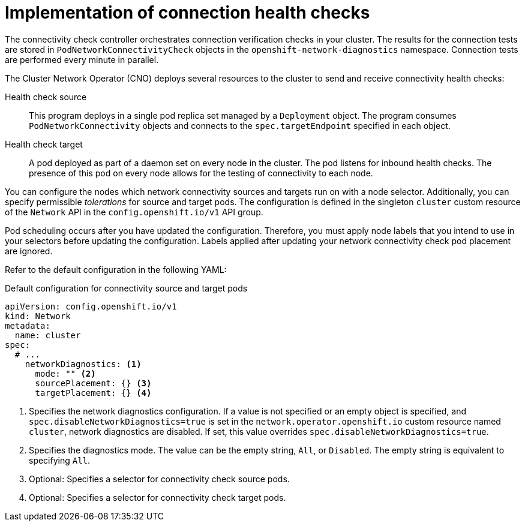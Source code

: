 // Module included in the following assemblies:
//
// * networking/verifying-connectivity-endpoint.adoc

[id="nw-pod-network-connectivity-implementation_{context}"]
= Implementation of connection health checks

The connectivity check controller orchestrates connection verification checks in your cluster. The results for the connection tests are stored in `PodNetworkConnectivityCheck` objects in the `openshift-network-diagnostics` namespace. Connection tests are performed every minute in parallel.

The Cluster Network Operator (CNO) deploys several resources to the cluster to send and receive connectivity health checks:

Health check source:: This program deploys in a single pod replica set managed by a `Deployment` object. The program consumes `PodNetworkConnectivity` objects and connects to the `spec.targetEndpoint` specified in each object.

Health check target:: A pod deployed as part of a daemon set on every node in the cluster. The pod listens for inbound health checks. The presence of this pod on every node allows for the testing of connectivity to each node.

You can configure the nodes which network connectivity sources and targets run on with a node selector. Additionally, you can specify permissible _tolerations_ for source and target pods. The configuration is defined in the singleton `cluster` custom resource of the `Network` API in the `config.openshift.io/v1` API group.

Pod scheduling occurs after you have updated the configuration. Therefore, you must apply node labels that you intend to use in your selectors before updating the configuration. Labels applied after updating your network connectivity check pod placement are ignored.

Refer to the default configuration in the following YAML:

.Default configuration for connectivity source and target pods
[source,yaml]
----
apiVersion: config.openshift.io/v1
kind: Network
metadata:
  name: cluster
spec:
  # ...
    networkDiagnostics: <1>
      mode: "" <2>
      sourcePlacement: {} <3>
      targetPlacement: {} <4>
----
<1> Specifies the network diagnostics configuration. If a value is not specified or an empty object is specified, and `spec.disableNetworkDiagnostics=true` is set in the `network.operator.openshift.io` custom resource named `cluster`, network diagnostics are disabled. If set, this value overrides `spec.disableNetworkDiagnostics=true`.
<2> Specifies the diagnostics mode. The value can be the empty string, `All`, or `Disabled`. The empty string is equivalent to specifying `All`.
<3> Optional: Specifies a selector for connectivity check source pods.
<4> Optional: Specifies a selector for connectivity check target pods.
